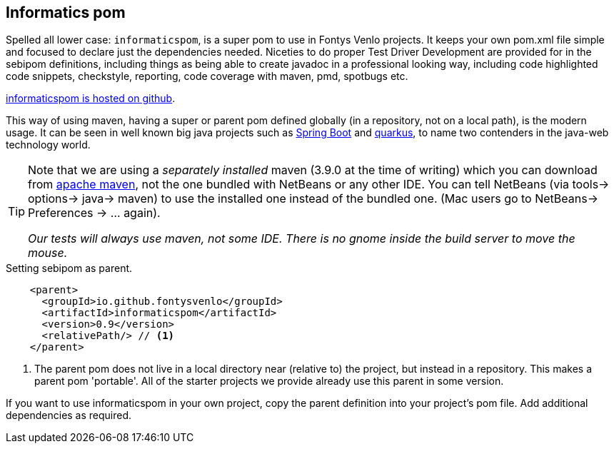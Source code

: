 == Informatics pom

Spelled all lower  case: `informaticspom`, is a super pom to use in Fontys Venlo projects. It keeps your own pom.xml file simple and focused to declare just the
dependencies needed. Niceties to do proper Test Driver Development are provided for in the sebipom definitions, including things as being able to create
javadoc in a professional looking way, including code highlighted code snippets, checkstyle, reporting, code coverage with maven, pmd, spotbugs  etc.

https://github.com/sebivenloFontysVenlo/informaticspom[informaticspom is hosted on github].

This way of using maven, having a [blue]#super# or parent pom defined globally (in a repository, not on a local path), is the [big black]#modern# usage.
 It can be seen in well known big java projects such as https://spring.io/projects/spring-boot[Spring Boot] and https://quarkus.io/[quarkus], to name two contenders in the java-web technology world.

[TIP,role="green"]
====
Note that we are using a _separately installed_ maven (3.9.0 at the time of writing) which you can download from http://maven.apache.org/download.cgi[apache maven],
  not the one bundled with NetBeans or any other IDE. You can tell NetBeans (via tools-> options-> java-> maven) to use the installed one instead of the bundled one. (Mac users go to NetBeans-> Preferences -> ... again).

[big]_Our tests will [blue]#always# use maven, not some IDE. There is no gnome inside the build server to move the mouse._
====

[[sebipom-as-parent]]
.Setting sebipom as parent.
[source,xml]
----
    <parent>
      <groupId>io.github.fontysvenlo</groupId>
      <artifactId>informaticspom</artifactId>
      <version>0.9</version>
      <relativePath/> // <!--1-->
    </parent>
----

<1> The parent pom does not live in a local directory near (relative to) the project, but instead in a repository. This makes a parent pom 'portable'. All of the starter projects we provide already use this parent in some version.

If you want to use informaticspom in your own project, copy the parent definition into your project's pom file. Add additional dependencies as required.

// [[basic-maven]]
// .Basic pom.xml file setting sebipom as parent.
// [source,xml]
// ----
// <?xml version="1.0" encoding="UTF-8"?>
// <project xmlns="http://maven.apache.org/POM/4.0.0" xmlns:xsi="http://www.w3.org/2001/XMLSchema-instance" xsi:schemaLocation="http://maven.apache.org/POM/4.0.0 http://maven.apache.org/xsd/maven-4.0.0.xsd">
//     <modelVersion>4.0.0</modelVersion>
//     <parent> <!--1-->
//         <groupId>nl.fontys.sebivenlo</groupId>
//         <artifactId>sebipom</artifactId>
//         <version>3.0.3</version>
//         <realtivePath/><!--2-->
//     </parent> <!--3-->
//     <groupId>nl.fontys.sebivenlo</groupId>
//     <artifactId>basicsebimaven</artifactId>
//     <version>1.0</version>
//     <packaging>jar</packaging>
//     <!-- The name in the IDE -->
//     <name>My App</name>
//     <properties>
//         <project.build.sourceEncoding>UTF-8</project.build.sourceEncoding>
//         <java.release>11</java.release>
//         <!-- change mainClass to the proper starting point of your program, if any.-->
//         <exec.mainClass>basicsebimaven.Hello</exec.mainClass>
//     </properties>
//     <dependencies>
//       <!--example  -->
//       <dependency>
//         <groupId>...</groupId>
//         <artifactId>...</artifactId>
//         <version>...</version>
//       </dependency>
//     </dpendencies>
// </project>
// ----

// <1> Start of parent declaration.
// <2> Parent comes from some other repo, not local.
// <3> End of parent declaration.

// === Sebipom and Java FX

// If you want to use semipom and build a JavaFX project, you need to activate the *fx*-profile.
// In the commandline that would be

// .Commandline. Real software engineers can use the command line.
// image::mvn-withfx-profile.png[]

// In netbeans you can do that by setting the configuration like in this picture:

// .Activate a profile in netbeans
// image::fx-profile-nb.png[]

// === Using the SeBiPom in your own projects

// To use the test libraries and other goodies that will be used throughout our course,
// you should add the `sebipom` as parent.

// Modify the pom.xml file in your project to include sebipom as parent by adding
// these lines in the previous section <<sebipom-as-parent>>.


// [TIP]
// ====
// As of 2021-04-03, sebipom reached version 3.0.3. Not all projects may have this version number for
// the parent sebipom. We improve as we go, sometimes because of tips we receive from our students, you for instance.
// Anyway, if the version is not at the newest, set it to the newest and rebuild.
// Revisit this part of the site to check the latest version number or look in the
// https://www.fontysvenlo.org/repository/nl/fontys/sebivenlo/sebipom/[fontysvenlo maven reposity]
// for the sebipom version. +
// Sebipom 3.0.3 enables testing for modular projects but does not enforce modular projects.

// * The  source code of sebipom lives at github in https://github.com/sebivenlo/sebipom[sebivenlo/sebipom].
// ====

// === Upgrade all projects with one command

// Since sebipom is a somewhat moving target, you may have to update the parent pom of the projects that depend on it. All PRC2 projects do.
// This oneliner will do that for all projects below the current directory. After navigating to the parent of all such projects, do this in the shell:

// [source,sh]
// ----
// for i in $(find . -name pom.xml); do (cd $(dirname $i); mvn versions:update-parent  & )   ; done
// ----

// It works on any bash supporting machine, tested on ubuntu and should work on OS-X and under windows when using
// git-bash or the windows subsystem for Linux.

